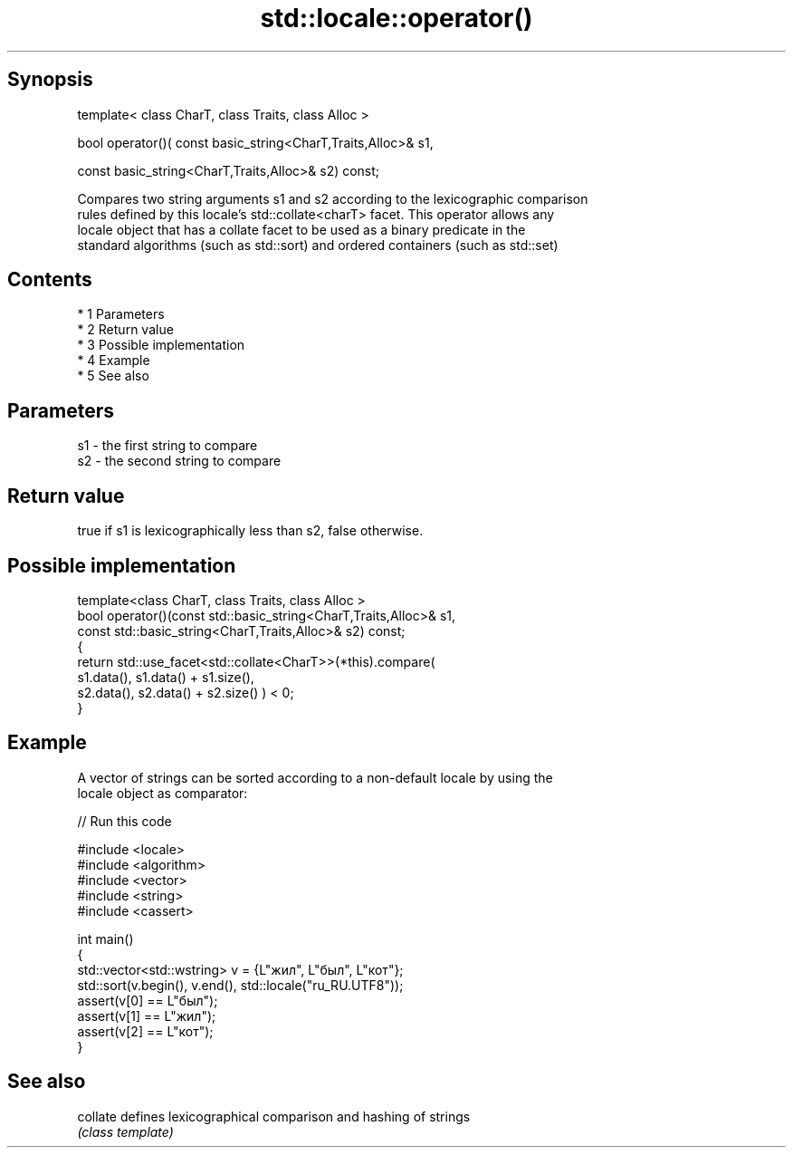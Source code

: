 .TH std::locale::operator() 3 "Apr 19 2014" "1.0.0" "C++ Standard Libary"
.SH Synopsis
   template< class CharT, class Traits, class Alloc >

   bool operator()( const basic_string<CharT,Traits,Alloc>& s1,

   const basic_string<CharT,Traits,Alloc>& s2) const;

   Compares two string arguments s1 and s2 according to the lexicographic comparison
   rules defined by this locale's std::collate<charT> facet. This operator allows any
   locale object that has a collate facet to be used as a binary predicate in the
   standard algorithms (such as std::sort) and ordered containers (such as std::set)

.SH Contents

     * 1 Parameters
     * 2 Return value
     * 3 Possible implementation
     * 4 Example
     * 5 See also

.SH Parameters

   s1 - the first string to compare
   s2 - the second string to compare

.SH Return value

   true if s1 is lexicographically less than s2, false otherwise.

.SH Possible implementation

   template<class CharT, class Traits, class Alloc >
   bool operator()(const std::basic_string<CharT,Traits,Alloc>& s1,
                   const std::basic_string<CharT,Traits,Alloc>& s2) const;
   {
       return std::use_facet<std::collate<CharT>>(*this).compare(
                                            s1.data(), s1.data() + s1.size(),
                                            s2.data(), s2.data() + s2.size()   ) < 0;
   }

.SH Example

   A vector of strings can be sorted according to a non-default locale by using the
   locale object as comparator:

   
// Run this code

 #include <locale>
 #include <algorithm>
 #include <vector>
 #include <string>
 #include <cassert>

 int main()
 {
     std::vector<std::wstring> v = {L"жил", L"был", L"кот"};
     std::sort(v.begin(), v.end(), std::locale("ru_RU.UTF8"));
     assert(v[0] == L"был");
     assert(v[1] == L"жил");
     assert(v[2] == L"кот");
 }

.SH See also

   collate defines lexicographical comparison and hashing of strings
           \fI(class template)\fP

